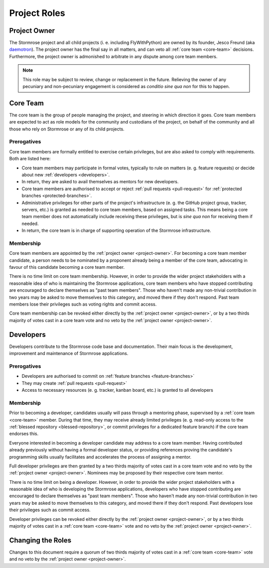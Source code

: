 Project Roles
=============

.. _project-owner:

Project Owner
-------------

The Stormrose project and all child projects (i. e. including FlyWithPython) are
owned by its founder, Jesco Freund (aka `daemotron`_). The project owner has the
final say in all matters, and can veto all :ref:`core team <core-team>`
decisions. Furthermore, the project owner is admonished to arbitrate in any
dispute among core team members.

.. note::

   This role may be subject to review, change or replacement in the future.
   Relieving the owner of any pecuniary and non-pecuniary engagement is
   considered as *conditio sine qua non* for this to happen.


.. _core-team:

Core Team
---------

The core team is the group of people managing the project, and steering in which
direction it goes. Core team members are expected to act as role models for the
community and custodians of the project, on behalf of the community and all
those who rely on Stormrose or any of its child projects.

Prerogatives
~~~~~~~~~~~~

Core team members are formally entitled to exercise certain privileges, but are
also asked to comply with requirements. Both are listed here:

* Core team members may participate in formal votes, typically to rule on
  matters (e. g. feature requests) or decide about new
  :ref:`developers <developers>`.

* In return, they are asked to avail themselves as mentors for new developers.

* Core team members are authorised to accept or reject
  :ref:`pull requests <pull-request>` for
  :ref:`protected branches <protected-branches>`.

* Administrative privileges for other parts of the project's infrastructure
  (e. g. the GitHub project group, tracker, servers, etc.) is granted as needed
  to core team members, based on assigned tasks. This means being a core team
  member does not automatically include receiving these privileges, but is
  *sine qua non* for receiving them if needed.

* In return, the core team is in charge of supporting operation of the Stormrose
  infrastructure.

Membership
~~~~~~~~~~

Core team members are appointed by the :ref:`project owner <project-owner>`. For
becoming a core team member candidate, a person needs to be nominated by a
proponent already being a member of the core team, advocating in favour of this
candidate becoming a core team member.

There is no time limit on core team membership. However, in order to provide the
wider project stakeholders with a reasonable idea of who is maintaining the
Stormrose applications, core team members who have stopped contributing are
encouraged to declare themselves as "past team members". Those who haven't made
any non-trivial contribution in two years may be asked to move themselves to
this category, and moved there if they don't respond. Past team members lose
their privileges such as voting rights and commit access.

Core team membership can be revoked either directly by the
:ref:`project owner <project-owner>`, or by a two thirds majority of votes cast
in a core team vote and no veto by the :ref:`project owner <project-owner>`.


.. _developers:

Developers
----------

Developers contribute to the Stormrose code base and documentation. Their main
focus is the development, improvement and maintenance of Stormrose applications.

Prerogatives
~~~~~~~~~~~~

* Developers are authorised to commit on
  :ref:`feature branches <feature-branches>`

* They may create :ref:`pull requests <pull-request>`

* Access to necessary resources (e. g. tracker, kanban board, etc.) is granted
  to all developers

Membership
~~~~~~~~~~

Prior to becoming a developer, candidates usually will pass through a mentoring
phase, supervised by a :ref:`core team <core-team>` member. During that time,
they may receive already limited privileges (e. g. read-only access to the
:ref:`blessed repository <blessed-repository>`, or commit privileges for a
dedicated feature branch) if the core team endorses this.

Everyone interested in becoming a developer candidate may address to a core team
member. Having contributed already previously without having a formal developer
status, or providing references proving the candidate's programming
skills usually facilitates and accelerates the process of assigning a mentor.

Full developer privileges are then granted by a two thirds majority of votes
cast in a core team vote and no veto by the
:ref:`project owner <project-owner>`. Nominees may be proposed by their
respective core team mentor.

There is no time limit on being a developer. However, in order to provide the
wider project stakeholders with a reasonable idea of who is developing the
Stormrose applications, developers who have stopped contributing are encouraged
to declare themselves as "past team members". Those who haven't made any
non-trivial contribution in two years may be asked to move themselves to this
category, and moved there if they don't respond. Past developers
lose their privileges such as commit access.

Developer privileges can be revoked either directly by the
:ref:`project owner <project-owner>`, or by a two thirds majority of votes cast
in a :ref:`core team <core-team>` vote and no veto by the
:ref:`project owner <project-owner>`.


Changing the Roles
------------------

Changes to this document require a quorum of two thirds majority of votes cast
in a :ref:`core team <core-team>` vote and no veto by the
:ref:`project owner <project-owner>`.


.. _daemotron: https://github.com/daemotron
